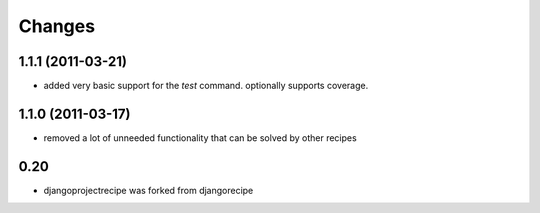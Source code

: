 Changes
=======

1.1.1 (2011-03-21)
------------------

* added very basic support for the `test` command. optionally supports coverage.

1.1.0 (2011-03-17)
------------------

* removed a lot of unneeded functionality that can be solved by other recipes

0.20
----

- djangoprojectrecipe was forked from djangorecipe